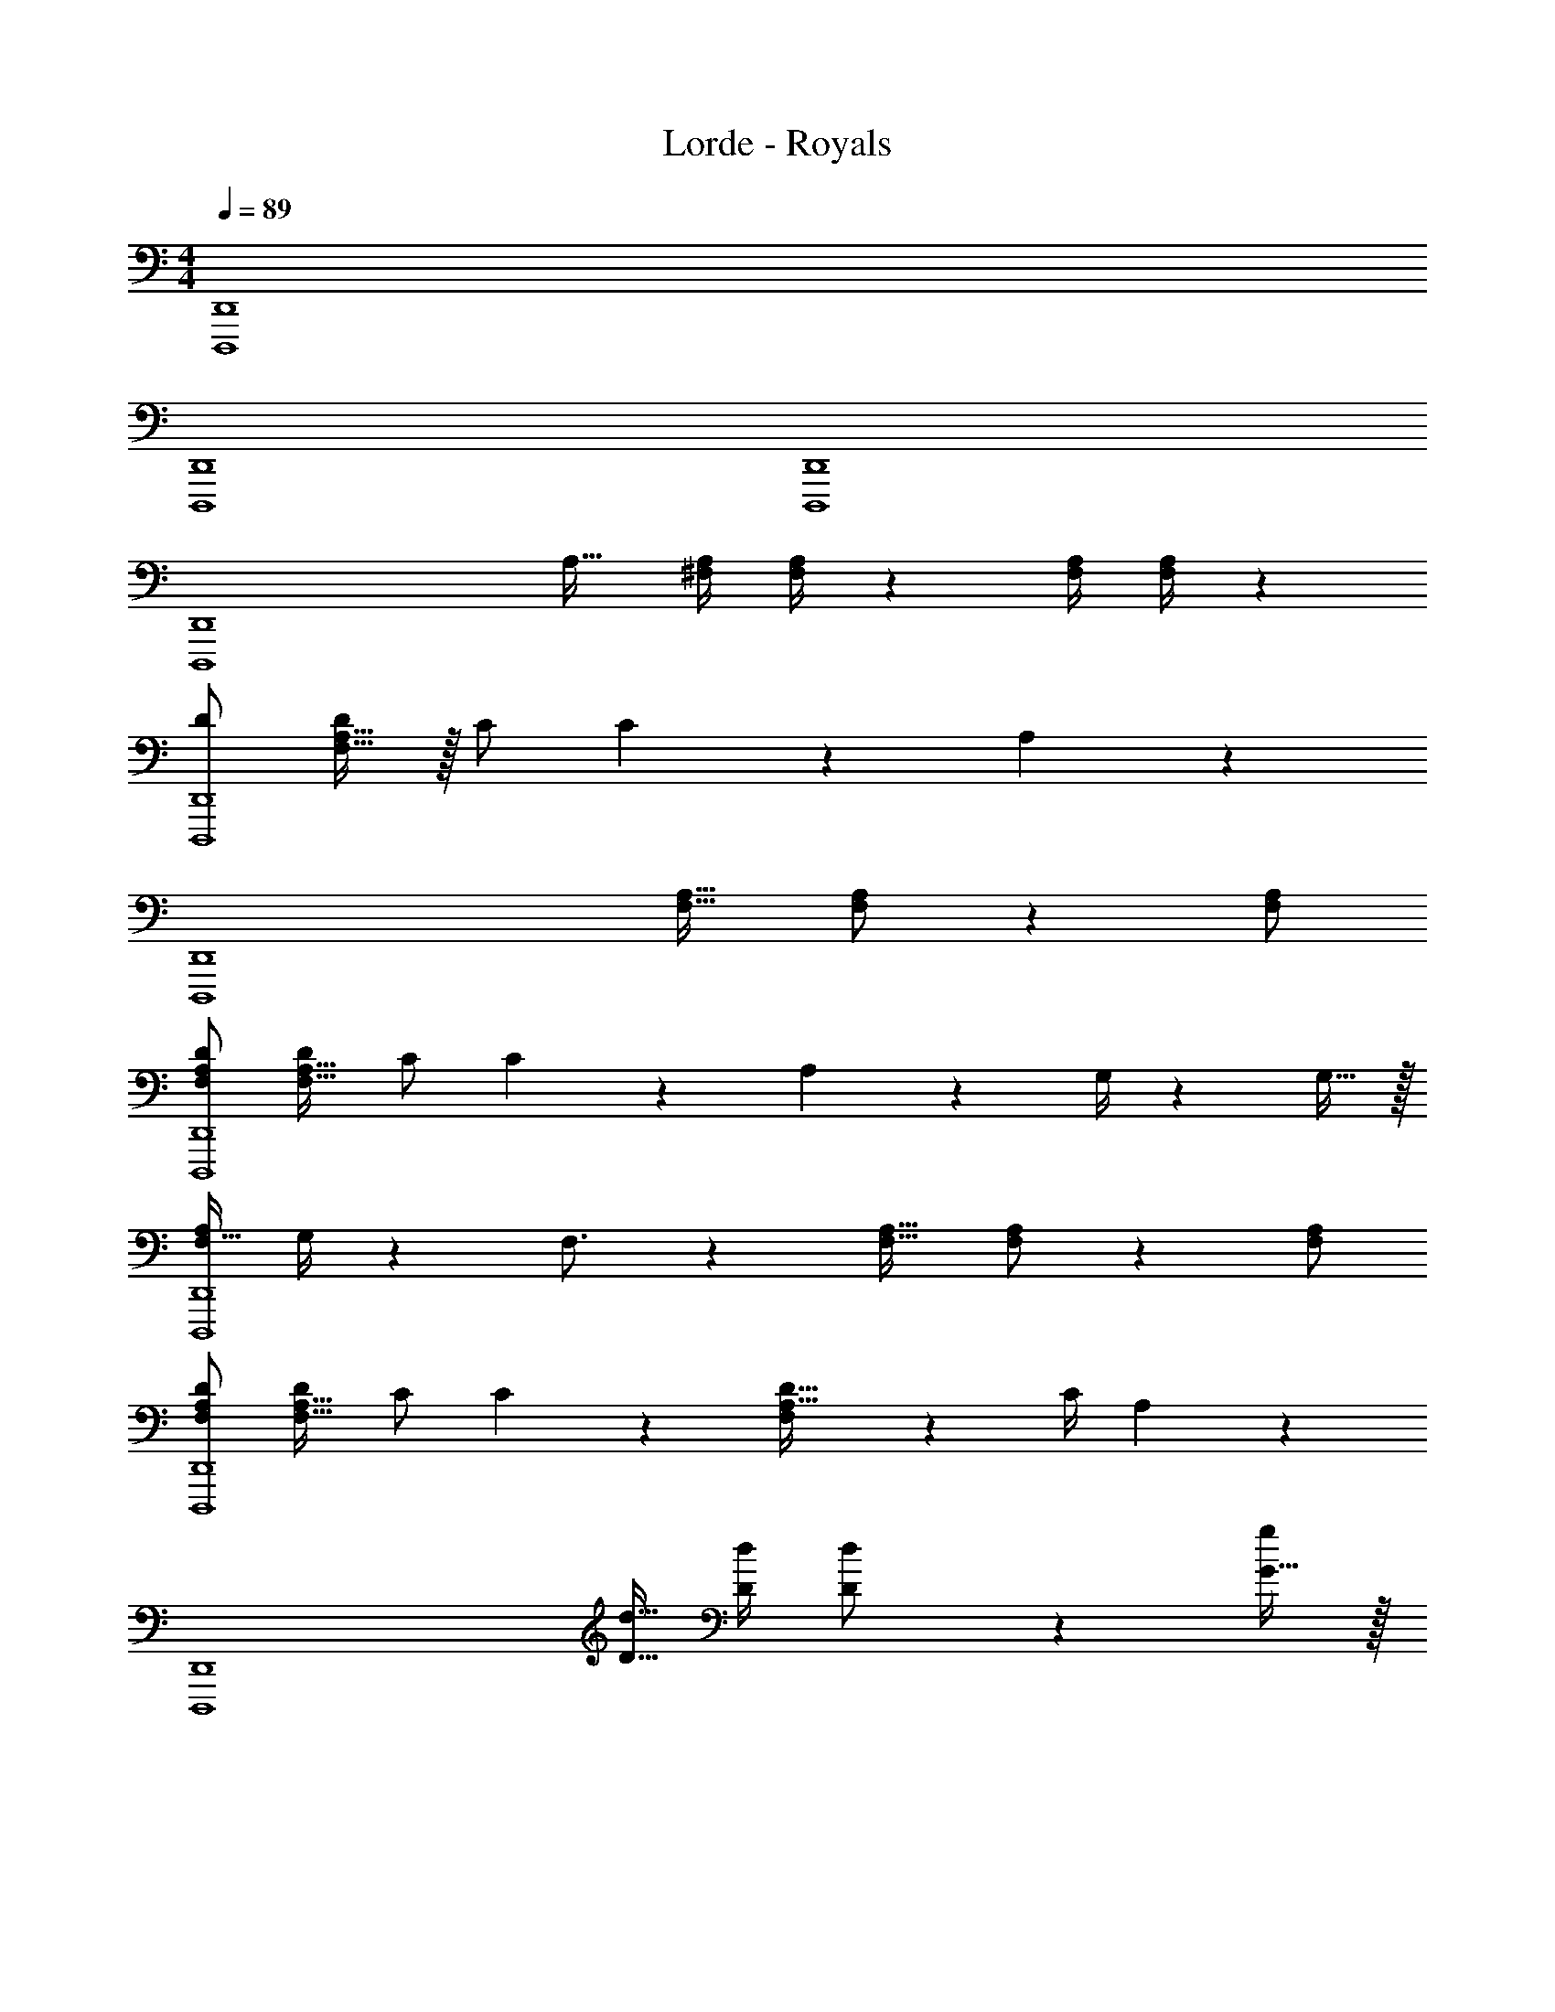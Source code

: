 X: 1
T: Lorde - Royals
Z: ABC Generated by Starbound Composer
L: 1/4
M: 4/4
Q: 1/4=89
K: C
[D,,4D,,,4] 
[D,,,4D,,4] 
[D,,,4D,,4] 
[z69/28D,,,4D,,4] A,17/32 [z71/288^F,/4A,/4] [F,/4A,/4] z/126 [z55/224F,/4A,/4] [A,/4F,/4] z/224 
[z13/28D/2D,,4D,,,4] [F,15/32A,15/32D/2] z/32 C/2 C2/9 z/36 A,13/18 z197/126 
[z69/28D,,,4D,,4] [A,17/32F,17/32] [F,/2A,/2] z/224 [F,/2A,/2] 
[z13/28F,/2A,/2D/2D,,4D,,,4] [D/2F,17/32A,17/32] C/2 C2/9 z/36 A,13/18 z29/36 G,/4 z/126 G,15/32 z/32 
[z13/28F,15/32A,/2D,,,4D,,4] G,/4 z/36 F,3/4 z35/36 [A,17/32F,17/32] [F,/2A,/2] z/224 [F,/2A,/2] 
[z13/28F,/2A,/2D/2D,,4D,,,4] [D/2F,17/32A,17/32] C/2 C2/9 z/36 [F,9/20D15/32A,15/32] z/20 C/4 A,7/9 z191/252 
[z69/28D,,,4D,,4] [d9/32D9/32] [D/4d/4] [D11/24d/2] z22/477 [G15/32g/2] z/32 
[^F^fD,,4D,,,4] z41/28 [D17/32A,17/32] [A,11/24D/2] z22/477 [D15/32G/2] z/32 
[z3/14F7/32D,,4D,,,4] E15/32 z17/288 [DA,] z17/36 D/4 D5/18 z/288 E2/9 z/36 F2/9 z7/288 E/4 z/126 D15/32 z/32 
[z13/28F,/2A,/2D,,,4D,,4] [F,/2A,/2] [F,/2A,/2D/2] [A,11/24F,/2D/2] z/24 [F,/4F/4] [F,/4F/4] [F9/32F,9/32] [F,/4F/4] [F,/2A,/2D/2] z/224 [F,/2A,/2D/2] 
[z13/28F,/2A,/2D,,4D,,,4] [F,/2A,/2] [F,/2A,/2D/2] [F,/2D/2A,15/28] [F,/4F/4] [F,/4F/4] [F9/32F,9/32] [F/4F,/4] [D/2A,/2] z/224 [D/2A,15/28] 
[z3/14C7/32C,,4C,,,4] B,15/32 z17/288 C3/4 z7/4 C/4 z/126 [z55/224C/4] C/4 z/224 
[z3/14G,/4B,/4G,,4G,,,4] [G,/4B,/4] [G,/4B,/4] z/36 [z2/9G,/4B,/4] [G,15/32B,/2] z/32 A,2/9 z/36 G,9/20 z/20 D/4 D5/18 z/288 E2/9 z/36 F2/9 z7/288 E/4 z/126 D15/32 z/32 
[z13/28F,/2A,/2D,,,4D,,4] [F,/2A,/2] [F,/2A,/2D/2] [A,11/24F,/2D/2] z/24 [F,/4F/4] [F,/4F/4] [F9/32F,9/32] [F,/4F/4] [F,/2A,/2D/2] z/224 [F,/2A,/2D/2] 
[z13/28F,/2A,/2D,,4D,,,4] [F,/2A,/2] [F,/2A,/2D/2] [F,/2D/2A,15/28] [F,/4F/4] [F,/4F/4] [F9/32F,9/32] [F,/4F/4] [F,/2A,/2D/2] z/224 [D/2F,15/28A,15/28] 
[z3/14E7/32C,,4C,,,4] D15/32 z17/288 E3/4 z7/4 C/4 z/126 C15/32 z/32 
[z3/14G,/4B,/4G,,,4G,,4] [G,/4B,/4] [G,/4B,/4] z/36 [z2/9G,/4B,/4] [G,15/32B,/2] z/32 A,2/9 z/36 B,9/20 z/20 D/4 D9/32 D/4 D2/9 z7/288 E/4 z/126 F/2 
[z27/28DFAD,,,4D,,4] [A,DF] [d33/32D17/16] [AA,] z/224 
[z3/14D/4F/4D,,4D,,,4] [D/4F/4] [D/4F/4] z/36 [z2/9D/4F/4] [D/4F/4] [G/4D/4] [D13/18A13/18] z19/18 G/4 z/126 [z55/224G/4] F7/32 z/28 
[z3/14C/4E/4C,,4C,,,4] [C/2E/2] z/36 [E15/32C/2] z/288 D2/9 z/36 E13/18 z19/18 F/4 z/126 [z55/224F/4] E7/32 z/28 
[z3/14G,/4B,/4D/4G,,,4G,,4] [G,/2B,/2D/2] z/36 [G,15/32B,15/32D15/32] z/288 [B,/4G,/4] [G,13/18B,13/18D13/18] z/36 D/4 D9/32 D/4 D2/9 z7/288 E/4 z/126 F/2 
[z27/28DFAD,,,4D,,4] [A,DF] [d33/32D17/16] [AA,] z/224 
[z3/14D/4F/4D,,4D,,,4] [D/4F/4] [D/4F/4] z/36 [z2/9D/4F/4] [D/2F/2] [D13/18F13/18A13/18] z5/18 A17/32 [z71/288A/4] A/4 z/126 A15/32 z/32 
[z13/28C/2E/2G/2C,,,4C,,4] [C/2E/2G/2c/2] [C15/32c/2E/2G/2] z/32 [E/2G/2c/2e/2] [EGce] z29/28 
[z17/14G,,,4G,,4] D/4 D/4 D/4 F/2 F17/32 F2/9 z7/288 E/4 z/126 D15/32 z/32 
[D,,,4D,,4] 
[D,,,4D,,4] 
[D,,,4D,,4] 
[z69/28D,,,4D,,4] A,17/32 [z71/288F,/4A,/4] [F,/4A,/4] z/126 [z55/224F,/4A,/4] [A,/4F,/4] z/224 
[z13/28D/2D,,4D,,,4] [F,15/32A,15/32D/2] z/32 C/2 C2/9 z/36 A,13/18 z197/126 
[z69/28D,,,4D,,4] [A,17/32F,17/32] [F,/2A,/2] z/224 [F,/2A,/2] 
[z13/28F,/2A,/2D/2D,,4D,,,4] [D/2F,17/32A,17/32] C/2 C2/9 z/36 A,13/18 z29/36 G,/4 z/126 G,15/32 z/32 
[z13/28F,15/32A,/2D,,,4D,,4] G,/4 z/36 F,3/4 z35/36 [A,17/32F,17/32] [F,/2A,/2] z/224 [F,/2A,/2] 
[z13/28F,/2A,/2D/2D,,4D,,,4] [D/2F,17/32A,17/32] C/2 C2/9 z/36 [F,9/20D15/32A,15/32] z/20 C/4 A,7/9 z191/252 
[z69/28D,,,4D,,4] [d9/32D9/32] [D/4d/4] [D11/24d/2] z22/477 [G15/32g/2] z/32 
[FfD,,4D,,,4] z41/28 [D17/32A,17/32] [A,11/24D/2] z22/477 [D15/32G/2] z/32 
[z3/14F7/32D,,4D,,,4] E15/32 z17/288 [DA,] z17/36 D/4 D5/18 z/288 E2/9 z/36 F2/9 z7/288 E/4 z/126 D15/32 z/32 
[z13/28F,/2A,/2D,,,4D,,4] [F,/2A,/2] [F,/2A,/2D/2] [A,11/24F,/2D/2] z/24 [F,/4F/4] [F,/4F/4] [F9/32F,9/32] [F,/4F/4] [F,/2A,/2D/2] z/224 [F,/2A,/2D/2] 
[z13/28F,/2A,/2D,,4D,,,4] [F,/2A,/2] [F,/2A,/2D/2] [F,/2D/2A,15/28] [F,/4F/4] [F,/4F/4] [F9/32F,9/32] [F/4F,/4] [D/2A,/2] z/224 [D/2A,15/28] 
[z3/14C7/32C,,4C,,,4] B,15/32 z17/288 C3/4 z7/4 C/4 z/126 [z55/224C/4] C/4 z/224 
[z3/14G,/4B,/4G,,4G,,,4] [G,/4B,/4] [G,/4B,/4] z/36 [z2/9G,/4B,/4] [G,15/32B,/2] z/32 A,2/9 z/36 G,9/20 z/20 D/4 D5/18 z/288 E2/9 z/36 F2/9 z7/288 E/4 z/126 D15/32 z/32 
[z13/28F,/2A,/2D,,,4D,,4] [F,/2A,/2] [F,/2A,/2D/2] [A,11/24F,/2D/2] z/24 [F,/4F/4] [F,/4F/4] [F9/32F,9/32] [F,/4F/4] [F,/2A,/2D/2] z/224 [F,/2A,/2D/2] 
[z13/28F,/2A,/2D,,4D,,,4] [F,/2A,/2] [F,/2A,/2D/2] [F,/2D/2A,15/28] [F,/4F/4] [F,/4F/4] [F9/32F,9/32] [F,/4F/4] [F,/2A,/2D/2] z/224 [D/2F,15/28A,15/28] 
[z3/14E7/32C,,4C,,,4] D15/32 z17/288 E3/4 z7/4 C/4 z/126 C15/32 z/32 
[z3/14G,/4B,/4G,,,4G,,4] [G,/4B,/4] [G,/4B,/4] z/36 [z2/9G,/4B,/4] [G,15/32B,/2] z/32 A,2/9 z/36 B,9/20 z/20 D/4 D9/32 D/4 D2/9 z7/288 E/4 z/126 F/2 
[z27/28DFAD,,,4D,,4] [A,DF] [d33/32D17/16] [AA,] z/224 
[z3/14D/4F/4D,,4D,,,4] [D/4F/4] [D/4F/4] z/36 [z2/9D/4F/4] [D/4F/4] [G/4D/4] [D13/18A13/18] z19/18 G/4 z/126 [z55/224G/4] F7/32 z/28 
[z3/14C/4E/4C,,4C,,,4] [C/2E/2] z/36 [E15/32C/2] z/288 D2/9 z/36 E13/18 z19/18 F/4 z/126 [z55/224F/4] E7/32 z/28 
[z3/14G,/4B,/4D/4G,,,4G,,4] [G,/2B,/2D/2] z/36 [G,15/32B,15/32D15/32] z/288 [B,/4G,/4] [G,13/18B,13/18D13/18] z/36 D/4 D9/32 D/4 D2/9 z7/288 E/4 z/126 F/2 
[z27/28DFAD,,,4D,,4] [A,DF] [d33/32D17/16] [AA,] z/224 
[z3/14D/4F/4D,,4D,,,4] [D/4F/4] [D/4F/4] z/36 [z2/9D/4F/4] [D/2F/2] [D13/18F13/18A13/18] z5/18 A17/32 [z71/288A/4] A/4 z/126 A15/32 z/32 
[z13/28C/2E/2G/2C,,,4C,,4] [C/2E/2G/2c/2] [C15/32c/2E/2G/2] z/32 [E/2G/2c/2e/2] [EGce] z29/28 
[z17/14G,,,4G,,4] D/4 D/4 D/4 F/2 F17/32 F2/9 z7/288 E/4 z/126 D15/32 z/32 
[D,,,4D,,4] 
[D,,,4D,,4] 
[D,,,4D,,4] 
[D,,,4D,,4] 
